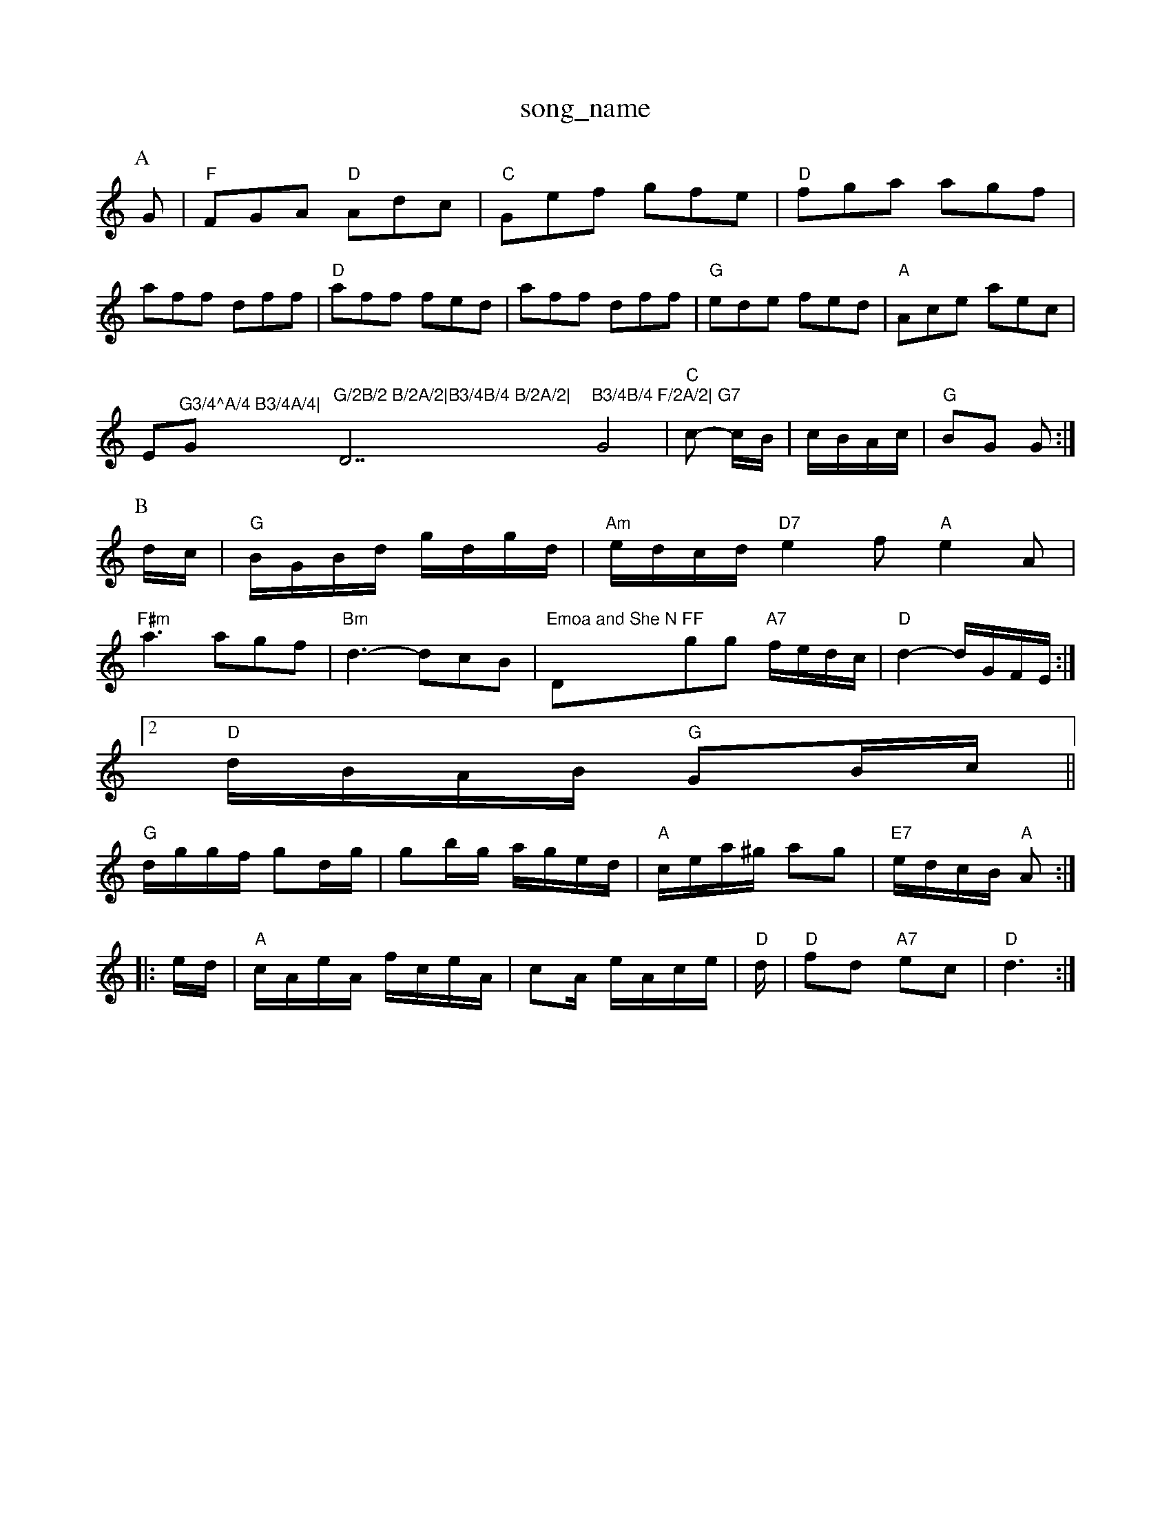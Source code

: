 X: 1
T:song_name
K:C
P:A
G|"F"FGA "D"Adc|"C"Gef gfe|"D"fga agf|
aff dff|"D"aff fed|aff dff|"G"ede fed|"A"Ace aec|
Em"^G3/4^A/4 B3/4A/4|"G"G/2B/2 B/2A/2|B3/4B/4 B/2A/2|"D7"B3/4B/4 F/2A/2|\
"G7"G4|"C"c -c/2B/2|c/2B/2A/2c/2|\
"G"BG G:|
P:B
d/2c/2|"G"B/2G/2B/2d/2 g/2d/2g/2d/2|"Am"e/2d/2c/2d/2 "D7"e2f "A"e2A|
"F#m"a3 agf|"Bm"d3 -dcB| "Emoa and She N "D"FF"gg "A7"f/2e/2d/2c/2|"D"d2 -d/2G/2F/2E/2:|
 [2"D"d/2B/2A/2B/2 "G"GB/2c/2||
"G"d/2g/2g/2f/2 gd/2g/2|gb/2g/2 a/2g/2e/2d/2|"A"c/2e/2a/2^g/2 ag|\
"E7"e/2d/2c/2B/2 "A"A::
e/2d/2|"A"c/2A/2e/2A/2 f/2c/2e/2A/2|cA/2 e/2A/2c/2e/2|"D"d/2|"D"fd "A7"ec|"D"d3:|
X: 11
T:Happy Day
% Nottingham Music Database
S:Kevin Briggs
P:AAB
M:4/4
L:1/8
R:Hornpipe
K:G
P:A
dc|"G"B2BA (3Bcd(3BAG|"C"c2B2 (3cBAG|
"D7"F2Ad f2e2|"G"d2g2 g2(3def|"G"g2f2 "C"edBG|"D7"(3ABAGF "G"G2:|
P:B
d/2c/2|"G"Bcd ecA|"D"Adf afd|"A7"ecA A2f/2g/2|
"D"a2f afd|"D"f2d f2d|"D"f2f f2f|"D"fgf f2e|"D"d3 -"A7"d2e|"D"f3 "D7"a3|"G"b2a g2f "D"faf "A7"e2d|\
"D"faf "A7"ede|"D"fga agf|"Em"edc "A7"AFE|
"D"DEF "A7"EFG|"D"FDF FED|"C"=FEE EFG|
P:C
"C"G2A G^F=G|E^CECB|"A"c2c cBA|"Em"g2e ebg| [1"Em"e3 e2:|[2 "Bm"e3 "E7"dB||
X: 210
T:Trick or Par of Arwound
% Nottingham Music Database
S:Kevin Briggs, via EF
M:4/4
L:1/4
K:D
P:A
"D"f3/4e/4 d3/4A/4|"D"F/2"A"c/2e/2 A/2e/2c/2e/2|"D"f3/2B/2 AA|\
"Bm"A3/2B/2 "A/c+"c/2e/2c/2A/2|\
"A"a/2g/2a/2f/2 "E7"g/2f/2e/2d/2|"A7"c/2A/2c/2e/2 a/2g/2f/2e/2|\
"D"ff/2d/2 "A7"g/2f/2e/2f/2|"D"d2f a2f|"D"dcd f2e|"Em"g2f edc| "Bm"B3 "E7"Bed|"A"c3 "A7"Afg|
"D"F2D FED|FGF AFD|"Em"B2E EFG|"D"FED AFD|"Em"E2E EFG|"G"BcA G2F|
"Em"E2E GFG|"D"A3 "Gm"G2A|"Cm"BAG FA3/2B/2|\
"A7"A/2c/2B/2A/2 BB/2A/2|
"D"d/2f/2a/2f/2 b/2a/2g/2f/2|"A7"ee/2f/2 g/2f/2e/2d/2|\
"Em""A"c/2A/2e/2A/2 f/2e/2d/2c/2|
"A"e3/2A/2 A/2B/2c/2d/2|"A"eA cB/2c/2|"Bm"d3B/2c/2d/2e/2 c/2B/2A/2F/2|"Em"E3/2F/2 Ge/2f/2|\
"A |"G"BG GB|"D7"dA2F|GAB d3|
"C"cde edc|c'cc cde|"C"cde edc|"Bb"_bf3 DFGABA|
"G"BG/2A/2G/2F/2 E/2D/2G/2B/2|"G"d/2G/2B/2d/2 "A"c/2A/2c/2A/2\
|"D"a3/2b/2 af|"Em"gf d2|"A7"e2 g2|
"D"f2 f2|"D/f+"ag/2f/2 "A7"g/2e/2c/2e/2|"D"df df|\
"F#m"f3/2e/2 fa|
"F#m"fe dc|"B7"c3/2B/2 Ac|"E7"B2 e3/2d/2|"E"de f2|\
"A"e/2=g/2ase
S:Kevin Briggs, via EF
Y:A|"Bm"fed "A7"eac|"D"d3 d2||
P:B
f/2g/2|"D"aba gfe|"D"fed "A7"edc| Nottingham Music Database
S:McCusker Brothers
M:4/4
L:1/8
R:Hornpipe
K:G
P:A
(3def|"G"g2g2 g2f2|"C"e2e2 e4|"G"d2g2 g2g2|"C"f2e2 e4|"Em"Beef g2gf|"C"e2cd e4|"A7"ceag gece|"D"d2f2 "Bm"ecd2|\
"Em"e^de "A7"ABc|"D"d3 -d3||

X: 267
T:Sandy River
% Nottingham Music Database
S:EF
Y:AB
M:6/8
K:G
P:A
"G"DGG GBd|"C"efg "G"dBG|"A7"A2A a3|"Dm"=faf d2f|"A7"egg a^ga|
"D"^fdB d2e|"D"fgf fed|"G"c2A B^AB|"G"G2D B2A|\
"Gm"B/2 "A7"Bc|"D"d2 "A7"f/2e/2d/2c/2|"D"d2 -"A7"da|"D"f3/2f/2 "A7"ef/2g/2|"D"af df|"A7"eA Af/2g/2|"D"az "D7"df/2a/2|"G"bb bg|"D"a3/2a/2
#m"g3 -g2:|[2"Em"e3 e2||
X: 5
T:Roberston's Reel
% Nottingham Music Database
Y:AABBCC
S:Kevin Briggs, via EF
M:6/8
K:G
P:A
d|"G"Bdd gdd|"C"efg "G"dBG|"G"GBd gdd|"C"edB "D"cdA|
"G"BAG "C"AGE|"G"dBe "D"def|"A7"gec "D"d2:|
P:B
d|"D"AFD DFA|"D"ded "A"cBA|"Em"dcd "A"efg|"D"fdf d3:|
X: 6
T